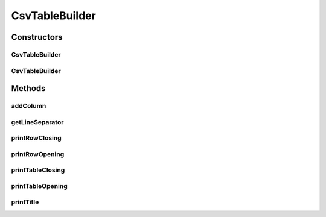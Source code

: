 .. java:import:: org.cloudbus.cloudsim.util Log

CsvTableBuilder
===============

.. java:package:: org.cloudsimplus.builders.tables
   :noindex:

.. java:type:: public class CsvTableBuilder extends AbstractTableBuilder

   Prints a table from a given data set, using a Comma Separated Text (CSV) format.

   :author: Manoel Campos da Silva Filho

Constructors
------------
CsvTableBuilder
^^^^^^^^^^^^^^^

.. java:constructor:: public CsvTableBuilder()
   :outertype: CsvTableBuilder

CsvTableBuilder
^^^^^^^^^^^^^^^

.. java:constructor:: public CsvTableBuilder(String title)
   :outertype: CsvTableBuilder

Methods
-------
addColumn
^^^^^^^^^

.. java:method:: @Override public TableColumn addColumn(int index, String columnTitle)
   :outertype: CsvTableBuilder

getLineSeparator
^^^^^^^^^^^^^^^^

.. java:method:: public String getLineSeparator()
   :outertype: CsvTableBuilder

printRowClosing
^^^^^^^^^^^^^^^

.. java:method:: @Override protected void printRowClosing()
   :outertype: CsvTableBuilder

printRowOpening
^^^^^^^^^^^^^^^

.. java:method:: @Override protected void printRowOpening()
   :outertype: CsvTableBuilder

   CSV files doesn't have a row opening line.

printTableClosing
^^^^^^^^^^^^^^^^^

.. java:method:: @Override public void printTableClosing()
   :outertype: CsvTableBuilder

   CSV files doesn't have a table closing line.

printTableOpening
^^^^^^^^^^^^^^^^^

.. java:method:: @Override public void printTableOpening()
   :outertype: CsvTableBuilder

   CSV files doesn't have a table opening line.

printTitle
^^^^^^^^^^

.. java:method:: @Override public void printTitle()
   :outertype: CsvTableBuilder

   CSV files doesn't have a title.

